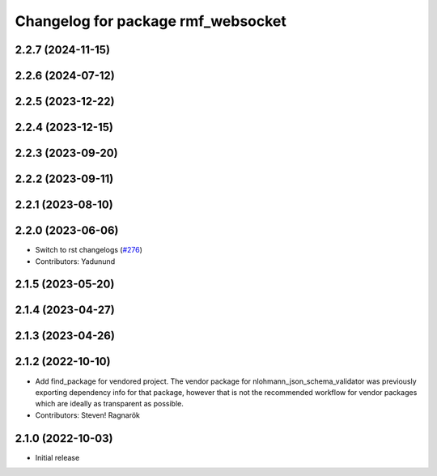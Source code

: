 ^^^^^^^^^^^^^^^^^^^^^^^^^^^^^^^^^^^
Changelog for package rmf_websocket
^^^^^^^^^^^^^^^^^^^^^^^^^^^^^^^^^^^

2.2.7 (2024-11-15)
------------------

2.2.6 (2024-07-12)
------------------

2.2.5 (2023-12-22)
------------------

2.2.4 (2023-12-15)
------------------

2.2.3 (2023-09-20)
------------------

2.2.2 (2023-09-11)
------------------

2.2.1 (2023-08-10)
------------------

2.2.0 (2023-06-06)
------------------
* Switch to rst changelogs (`#276 <https://github.com/open-rmf/rmf_ros2/pull/276>`_)
* Contributors: Yadunund

2.1.5 (2023-05-20)
------------------

2.1.4 (2023-04-27)
------------------

2.1.3 (2023-04-26)
------------------

2.1.2 (2022-10-10)
------------------
* Add find_package for vendored project.
  The vendor package for nlohmann_json_schema_validator was previously
  exporting dependency info for that package, however that is not the
  recommended workflow for vendor packages which are ideally as
  transparent as possible.
* Contributors: Steven! Ragnarök

2.1.0 (2022-10-03)
------------------
* Initial release
